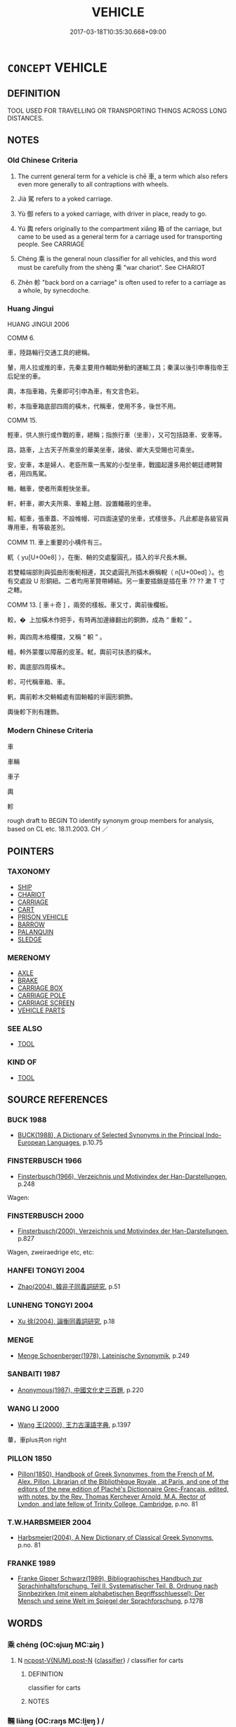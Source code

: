 # -*- mode: mandoku-tls-view -*-
#+TITLE: VEHICLE
#+DATE: 2017-03-18T10:35:30.668+09:00        
#+STARTUP: content
* =CONCEPT= VEHICLE
:PROPERTIES:
:CUSTOM_ID: uuid-604ecf48-648a-478b-8b29-f1a6a9ef4e78
:SYNONYM+:  MEANS OF TRANSPORT
:SYNONYM+:  CONVEYANCE
:SYNONYM+:  MOTOR VEHICLE
:TR_ZH: 車子
:TR_OCH: 車
:END:
** DEFINITION

TOOL USED FOR TRAVELLING OR TRANSPORTING THINGS ACROSS LONG DISTANCES.

** NOTES

*** Old Chinese Criteria
1. The current general term for a vehicle is chē 車, a term which also refers even more generally to all contraptions with wheels.

2. Jià 駕 refers to a yoked carriage.

3. Yù 御 refers to a yoked carriage, with driver in place, ready to go.

4. Yú 輿 refers originally to the compartment xiāng 箱 of the carriage, but came to be used as a general term for a carriage used for transporting people. See CARRIAGE

5. Chéng 乘 is the general noun classifier for all vehicles, and this word must be carefully from the shèng 乘 "war chariot". See CHARIOT

6. Zhěn 軫 "back bord on a carriage" is often used to refer to a carriage as a whole, by synecdoche.

*** Huang Jingui
HUANG JINGUI 2006

COMM 6.

車，陸路輪行交通工具的總稱。

輦，用人拉或推的車，先秦主要用作輔助勞動的運輸工具；秦漢以後引申專指帝王后妃坐的車。

輿，本指車箱，先秦即可引申為車，有文言色彩。

軫，本指車箱底部四周的橫木，代稱車，使用不多，後世不用。

COMM 15.

輕車，供人旅行或作戰的車，總稱；指旅行車（坐車），又可包括路車、安車等。

路，路車，上古天子所乘坐的華美坐車，諸侯、卿大夫受賜也可乘坐。

安，安車，本是婦人、老臣所乘一馬駕的小型坐車，戰國起還多用於朝廷禮聘賢者，用四馬駕。

輶，輶車，使者所乘輕快坐車。

軒，軒車，卿大夫所乘、車轅上翹、設置轓蔽的坐車。

軺，軺車，張車蓋、不設帷幔、可四面遠望的坐車，式樣很多。凡此都是各級官員專用車，有等級差別。

COMM 11. 車上重要的小構件有三。

軏（ yu[U+00e8] ），在衡、輈的交處鑿圓孔，插入的半尺長木橛。

若雙轅端部則與弧曲形衡軛相連，其交處圓孔所插木橛稱輗（ n[U+00ed] ）。也有交處設 U 形銅紐。二者均用革贊帶縛結。另一重要插銷是插在車 ?? ?? 漱 T 寸之轄。

COMM 13. [ 車＋奇 ] ，兩旁的樣板。車又寸，輿前後欄板。

較，�  上加橫木作把手，有時再加邊緣翻出的銅飾，成為 “ 重較 ” 。

軨，輿四周木格欄擋，又稱 “ 軹 ” 。

轖，軨外蒙覆以障蔽的皮革。軾，輿前可扶憑的橫木。

軫，輿底部四周橫木。

軫，可代稱車箱、車。

軓，輿前軫木交輈轅處有固輈轅的半圓形銅飾。

輿後軫下則有踵飾。

*** Modern Chinese Criteria
車

車輛

車子

輿

軫

rough draft to BEGIN TO identify synonym group members for analysis, based on CL etc. 18.11.2003. CH ／

** POINTERS
*** TAXONOMY
 - [[tls:concept:SHIP][SHIP]]
 - [[tls:concept:CHARIOT][CHARIOT]]
 - [[tls:concept:CARRIAGE][CARRIAGE]]
 - [[tls:concept:CART][CART]]
 - [[tls:concept:PRISON VEHICLE][PRISON VEHICLE]]
 - [[tls:concept:BARROW][BARROW]]
 - [[tls:concept:PALANQUIN][PALANQUIN]]
 - [[tls:concept:SLEDGE][SLEDGE]]

*** MERENOMY
 - [[tls:concept:AXLE][AXLE]]
 - [[tls:concept:BRAKE][BRAKE]]
 - [[tls:concept:CARRIAGE BOX][CARRIAGE BOX]]
 - [[tls:concept:CARRIAGE POLE][CARRIAGE POLE]]
 - [[tls:concept:CARRIAGE SCREEN][CARRIAGE SCREEN]]
 - [[tls:concept:VEHICLE PARTS][VEHICLE PARTS]]

*** SEE ALSO
 - [[tls:concept:TOOL][TOOL]]

*** KIND OF
 - [[tls:concept:TOOL][TOOL]]

** SOURCE REFERENCES
*** BUCK 1988
 - [[cite:BUCK-1988][BUCK(1988), A Dictionary of Selected Synonyms in the Principal Indo-European Languages]], p.10.75

*** FINSTERBUSCH 1966
 - [[cite:FINSTERBUSCH-1966][Finsterbusch(1966), Verzeichnis und Motivindex der Han-Darstellungen]], p.248


Wagen:

*** FINSTERBUSCH 2000
 - [[cite:FINSTERBUSCH-2000][Finsterbusch(2000), Verzeichnis und Motivindex der Han-Darstellungen]], p.827


Wagen, zweiraedrige etc, etc:

*** HANFEI TONGYI 2004
 - [[cite:HANFEI-TONGYI-2004][Zhao(2004), 韓非子同義詞研究]], p.51

*** LUNHENG TONGYI 2004
 - [[cite:LUNHENG-TONGYI-2004][Xu 徐(2004), 論衡同義詞研究]], p.18

*** MENGE
 - [[cite:MENGE][Menge Schoenberger(1978), Lateinische Synonymik]], p.249

*** SANBAITI 1987
 - [[cite:SANBAITI-1987][Anonymous(1987), 中國文化史三百題]], p.220

*** WANG LI 2000
 - [[cite:WANG-LI-2000][Wang 王(2000), 王力古漢語字典]], p.1397


輂，車plus共on right

*** PILLON 1850
 - [[cite:PILLON-1850][Pillon(1850), Handbook of Greek Synonymes, from the French of M. Alex. Pillon, Librarian of the Bibliothèque Royale , at Paris, and one of the editors of the new edition of Plaché's Dictionnaire Grec-Français, edited, with notes, by the Rev. Thomas Kerchever Arnold, M.A. Rector of Lyndon, and late fellow of Trinity College, Cambridge]], p.no. 81

*** T.W.HARBSMEIER 2004
 - [[cite:T.W.HARBSMEIER-2004][Harbsmeier(2004), A New Dictionary of Classical Greek Synonyms]], p.no. 81

*** FRANKE 1989
 - [[cite:FRANKE-1989][Franke Gipper Schwarz(1989), Bibliographisches Handbuch zur Sprachinhaltsforschung. Teil II. Systematischer Teil. B. Ordnung nach Sinnbezirken (mit einem alphabetischen Begriffsschluessel): Der Mensch und seine Welt im Spiegel der Sprachforschung]], p.127B

** WORDS
   :PROPERTIES:
   :VISIBILITY: children
   :END:
*** 乘 chéng (OC:ɢjɯŋ MC:ʑɨŋ )
:PROPERTIES:
:CUSTOM_ID: uuid-fe4f5693-776a-4ac4-b7f7-7219953f488f
:Char+: 乘(4,9/10) 
:GY_IDS+: uuid-e657b5a9-7a31-4c31-ace7-22d797685fc9
:PY+: chéng     
:OC+: ɢjɯŋ     
:MC+: ʑɨŋ     
:END: 
**** N [[tls:syn-func::#uuid-1045a7a4-cbbc-445a-a976-14a787864971][ncpost-V{NUM}.post-N]] {[[tls:sem-feat::#uuid-14056dfd-9bb3-49e4-93d1-93de5283e702][classifier]]} / classifier for carts
:PROPERTIES:
:CUSTOM_ID: uuid-191ea8fc-33a5-415b-aa50-e3f3f060831d
:WARRING-STATES-CURRENCY: 5
:END:
****** DEFINITION

classifier for carts

****** NOTES

*** 輛 liàng (OC:raŋs MC:li̯ɐŋ ) /  
:PROPERTIES:
:CUSTOM_ID: uuid-b5492a55-7123-43b7-a4d2-26e1bbd4a069
:Char+: 輛(159,8/15) 
:Char+: 兩(11,6/8) 
:GY_IDS+: uuid-f6b86aa3-b34c-4de4-bd97-efd5825c8a82
:PY+: liàng     
:OC+: raŋs     
:MC+: li̯ɐŋ     
:END: 
**** N [[tls:syn-func::#uuid-8717712d-14a4-4ae2-be7a-6e18e61d929b][n]] / vehicle; carriage
:PROPERTIES:
:CUSTOM_ID: uuid-116977f0-2d83-4ba7-8eaf-3585c6d923f9
:END:
****** DEFINITION

vehicle; carriage

****** NOTES

*** 廣 guǎng (OC:kʷaaŋʔ MC:kɑŋ )
:PROPERTIES:
:CUSTOM_ID: uuid-6bdbaba8-db7a-45c5-871b-0569017c4f64
:Char+: 廣(53,12/15) 
:GY_IDS+: uuid-3e0d32e6-429f-474d-bd76-acc4ffec7e7d
:PY+: guǎng     
:OC+: kʷaaŋʔ     
:MC+: kɑŋ     
:END: 
**** N [[tls:syn-func::#uuid-8717712d-14a4-4ae2-be7a-6e18e61d929b][n]] / large vehicle
:PROPERTIES:
:CUSTOM_ID: uuid-7cee8986-df24-48e7-b9d9-8b3088780e11
:END:
****** DEFINITION

large vehicle

****** NOTES

*** 御 yù (OC:ŋas MC:ŋi̯ɤ )
:PROPERTIES:
:CUSTOM_ID: uuid-e77aa659-0ca9-4040-8748-e091ccdcee6a
:Char+: 御(60,8/11) 
:GY_IDS+: uuid-b165c52f-d3c5-42ea-84b5-248b99839a0b
:PY+: yù     
:OC+: ŋas     
:MC+: ŋi̯ɤ     
:END: 
**** N [[tls:syn-func::#uuid-8717712d-14a4-4ae2-be7a-6e18e61d929b][n]] / carriage with a horse, ready to go
:PROPERTIES:
:CUSTOM_ID: uuid-d40434d1-84fc-41f8-8dfa-05d076c783cd
:WARRING-STATES-CURRENCY: 3
:END:
****** DEFINITION

carriage with a horse, ready to go

****** NOTES

******* Examples
HF 33.29.16

*** 甸 diàn (OC:ɡ-liiŋs MC:den )
:PROPERTIES:
:CUSTOM_ID: uuid-4d0687d6-5bac-4254-809d-a341f8047700
:Char+: 甸(102,2/7) 
:GY_IDS+: uuid-38b57968-3c2e-4210-b639-53374158ec76
:PY+: diàn     
:OC+: ɡ-liiŋs     
:MC+: den     
:END: 
**** N [[tls:syn-func::#uuid-8717712d-14a4-4ae2-be7a-6e18e61d929b][n]] / carriage of a minister  ZUO: 左:良夫乘衷甸 Liang Fu rode in the carriage of a mid-rank minister.
:PROPERTIES:
:CUSTOM_ID: uuid-e6a93ccf-f526-41e7-b64a-c32aee0bbf9e
:WARRING-STATES-CURRENCY: 2
:END:
****** DEFINITION

carriage of a minister  ZUO: 左:良夫乘衷甸 Liang Fu rode in the carriage of a mid-rank minister.

****** NOTES

******* Examples
ZUO Ai zhuan 17.01 良夫乘衷甸兩牡， That officer came in the carriage of a minister of the second degree, with two horses; [CA]

*** 車 chē (OC:khlja MC:tɕhɣɛ ) / 車 jū (OC:kla MC:ki̯ɤ )
:PROPERTIES:
:CUSTOM_ID: uuid-b48677ed-25fd-4c81-8eb9-7496abcd8fea
:Char+: 車(159,0/7) 
:Char+: 車(159,0/7) 
:GY_IDS+: uuid-79159b72-6954-4ebd-a7e4-1bc6864d9e26
:PY+: chē     
:OC+: khlja     
:MC+: tɕhɣɛ     
:GY_IDS+: uuid-2211f8fc-143b-42df-92ea-6e3f14d9033f
:PY+: jū     
:OC+: kla     
:MC+: ki̯ɤ     
:END: 
**** N [[tls:syn-func::#uuid-8717712d-14a4-4ae2-be7a-6e18e61d929b][n]] / conveyance, cart; vehicle on wheels, especially but not always for longish-distance travel; contrap...
:PROPERTIES:
:CUSTOM_ID: uuid-653217e2-fd3d-47f3-ba1b-3200cb54924c
:END:
****** DEFINITION

conveyance, cart; vehicle on wheels, especially but not always for longish-distance travel; contraption with wheels;

****** NOTES

******* Examples
HF 32.46.16: used to resumptively refer to a carriage

**** N [[tls:syn-func::#uuid-91666c59-4a69-460f-8cd3-9ddbff370ae5][nadV]] {[[tls:sem-feat::#uuid-d51d8b17-ba5e-44bf-ab1c-3c7e59c2afea][instrument]]} / by use of vehicles 車載；　between carts or vehicles 車裂
:PROPERTIES:
:CUSTOM_ID: uuid-4630eb72-c6b3-4730-a908-4390f126620c
:WARRING-STATES-CURRENCY: 3
:END:
****** DEFINITION

by use of vehicles 車載；　between carts or vehicles 車裂

****** NOTES

**** V [[tls:syn-func::#uuid-fbfb2371-2537-4a99-a876-41b15ec2463c][vtoN]] / put a carriage to (an ox)
:PROPERTIES:
:CUSTOM_ID: uuid-0fded93a-3ece-430a-9600-5f5d6b0c7a39
:END:
****** DEFINITION

put a carriage to (an ox)

****** NOTES

**** N [[tls:syn-func::#uuid-8717712d-14a4-4ae2-be7a-6e18e61d929b][n]] {[[tls:sem-feat::#uuid-f8182437-4c38-4cc9-a6f8-b4833cdea2ba][nonreferential]]} / vehicles, chariots of any kind
:PROPERTIES:
:CUSTOM_ID: uuid-34fa18b8-abe2-4627-a909-5a04675e2940
:END:
****** DEFINITION

vehicles, chariots of any kind

****** NOTES

**** N [[tls:syn-func::#uuid-516d3836-3a0b-4fbc-b996-071cc48ba53d][nadN]] / vehicle-like, provided with wheels
:PROPERTIES:
:CUSTOM_ID: uuid-aa5db475-831e-4f89-a868-f1e6501c33c7
:END:
****** DEFINITION

vehicle-like, provided with wheels

****** NOTES

**** V [[tls:syn-func::#uuid-c20780b3-41f9-491b-bb61-a269c1c4b48f][vi]] {[[tls:sem-feat::#uuid-f55cff2f-f0e3-4f08-a89c-5d08fcf3fe89][act]]} / proceed by vehicle, travel by carriage
:PROPERTIES:
:CUSTOM_ID: uuid-4d0fba26-d818-4201-ad77-348be1a0dcc4
:END:
****** DEFINITION

proceed by vehicle, travel by carriage

****** NOTES

**** N [[tls:syn-func::#uuid-91666c59-4a69-460f-8cd3-9ddbff370ae5][nadV]] {[[tls:sem-feat::#uuid-b3571cfd-b647-4be6-8e16-c3596bf5af14][manner]]} / in the manner of a cart, like a cart
:PROPERTIES:
:CUSTOM_ID: uuid-adbe8b53-1e02-4ec8-9c89-c6f960812d76
:END:
****** DEFINITION

in the manner of a cart, like a cart

****** NOTES

**** N [[tls:syn-func::#uuid-3f430d08-15bf-43c3-bfa9-c41e445dfc2f][n(post-N)]] / the vehicle of the contextually determinate person
:PROPERTIES:
:CUSTOM_ID: uuid-4eca5392-5627-42a5-80a9-4750f643a666
:END:
****** DEFINITION

the vehicle of the contextually determinate person

****** NOTES

*** 軻 kē (OC:khlaal MC:khɑ )
:PROPERTIES:
:CUSTOM_ID: uuid-7563a1b6-584c-414e-956c-83bfbe6793d6
:Char+: 軻(159,5/12) 
:GY_IDS+: uuid-db7d3603-ef85-46d3-aa44-1df520df115b
:PY+: kē     
:OC+: khlaal     
:MC+: khɑ     
:END: 
**** N [[tls:syn-func::#uuid-8717712d-14a4-4ae2-be7a-6e18e61d929b][n]] / kind of carriage
:PROPERTIES:
:CUSTOM_ID: uuid-2632675a-3ccb-4044-bdf9-b335c3c6483c
:END:
****** DEFINITION

kind of carriage

****** NOTES

*** 軫 zhěn (OC:kljɯnʔ MC:tɕin )
:PROPERTIES:
:CUSTOM_ID: uuid-833e89dd-c66d-42d7-94ef-1b3de15953ae
:Char+: 軫(159,5/12) 
:GY_IDS+: uuid-824e249f-a343-4038-9f13-311e247af9e3
:PY+: zhěn     
:OC+: kljɯnʔ     
:MC+: tɕin     
:END: 
**** N [[tls:syn-func::#uuid-8717712d-14a4-4ae2-be7a-6e18e61d929b][n]] / carriage
:PROPERTIES:
:CUSTOM_ID: uuid-2520ced4-7767-450c-aa69-6e71b6aef22d
:WARRING-STATES-CURRENCY: 3
:END:
****** DEFINITION

carriage

****** NOTES

*** 輂 jú (OC:koɡ MC:ki̯ok )
:PROPERTIES:
:CUSTOM_ID: uuid-7c6b873a-6bd6-4aeb-8701-9c73fdad8c79
:Char+: 輂(159,6/13) 
:GY_IDS+: uuid-7e0738b4-717f-496f-abd3-691650aa4e26
:PY+: jú     
:OC+: koɡ     
:MC+: ki̯ok     
:END: 
**** N [[tls:syn-func::#uuid-8717712d-14a4-4ae2-be7a-6e18e61d929b][n]] / large carriage
:PROPERTIES:
:CUSTOM_ID: uuid-ef906a17-3708-4181-a8d1-2e14ed66eb5c
:WARRING-STATES-CURRENCY: 1
:END:
****** DEFINITION

large carriage

****** NOTES

*** 輈 zhōu (OC:krliw MC:ʈɨu )
:PROPERTIES:
:CUSTOM_ID: uuid-9dc32487-8d8a-461d-bcbe-80117fe668b8
:Char+: 輈(159,6/13) 
:GY_IDS+: uuid-3b7e2242-6125-4e15-ab0f-6a9cf1f20e1c
:PY+: zhōu     
:OC+: krliw     
:MC+: ʈɨu     
:END: 
**** N [[tls:syn-func::#uuid-8717712d-14a4-4ae2-be7a-6e18e61d929b][n]] / vehicle, carriage
:PROPERTIES:
:CUSTOM_ID: uuid-599d9f4e-4073-46b8-a481-1932c33a1f09
:END:
****** DEFINITION

vehicle, carriage

****** NOTES

*** 輿 yú (OC:k-la MC:ji̯ɤ )
:PROPERTIES:
:CUSTOM_ID: uuid-bb844c33-b179-49b7-bef0-a3b2a4ee4905
:Char+: 輿(159,10/17) 
:GY_IDS+: uuid-5d8d0c50-a205-4930-9f61-a77db5b9f88f
:PY+: yú     
:OC+: k-la     
:MC+: ji̯ɤ     
:END: 
**** N [[tls:syn-func::#uuid-8717712d-14a4-4ae2-be7a-6e18e61d929b][n]] / luxury carriage, coach for the transport of persons or things (originally refers to compartment on ...
:PROPERTIES:
:CUSTOM_ID: uuid-d9f9244b-e266-4e4a-8345-21d0d2cd782e
:WARRING-STATES-CURRENCY: 5
:END:
****** DEFINITION

luxury carriage, coach for the transport of persons or things (originally refers to compartment on the carriage)

****** NOTES

******* Examples
HF 33.29.19 子無二馬二輿 you do not keep two horses and two luxury carriages

**** N [[tls:syn-func::#uuid-76be1df4-3d73-4e5f-bbc2-729542645bc8][nab]] {[[tls:sem-feat::#uuid-887fdec5-f18d-4faf-8602-f5c5c2f99a1d][metaphysical]]} / abstract vehicle
:PROPERTIES:
:CUSTOM_ID: uuid-32a44736-4be1-4e13-89fa-2bfa51e4dce9
:END:
****** DEFINITION

abstract vehicle

****** NOTES

*** 轙 yǐ (OC:ŋralʔ MC:ŋiɛ )
:PROPERTIES:
:CUSTOM_ID: uuid-93541f8b-ddf7-4dbe-9c4e-6150016dd23d
:Char+: 轙(159,13/20) 
:GY_IDS+: uuid-c948a577-7e22-4996-83f9-931eca32f0fd
:PY+: yǐ     
:OC+: ŋralʔ     
:MC+: ŋiɛ     
:END: 
**** N [[tls:syn-func::#uuid-8717712d-14a4-4ae2-be7a-6e18e61d929b][n]] / sometimes refers to a whole carriage
:PROPERTIES:
:CUSTOM_ID: uuid-f44103cd-629b-42e0-8ce4-e1008123e6df
:WARRING-STATES-CURRENCY: 1
:END:
****** DEFINITION

sometimes refers to a whole carriage

****** NOTES

*** 連 lián (OC:b-ren MC:liɛn )
:PROPERTIES:
:CUSTOM_ID: uuid-2fdc7efc-dc54-413c-b957-666a2f2e7ace
:Char+: 連(162,7/11) 
:GY_IDS+: uuid-fba09c89-19c1-42fe-8cc7-12381fbf2823
:PY+: lián     
:OC+: b-ren     
:MC+: liɛn     
:END: 
**** N [[tls:syn-func::#uuid-8717712d-14a4-4ae2-be7a-6e18e61d929b][n]] / hand-drawn cart
:PROPERTIES:
:CUSTOM_ID: uuid-fc3b8353-51c3-4dfb-a0d4-ae25aacdd25f
:WARRING-STATES-CURRENCY: 1
:END:
****** DEFINITION

hand-drawn cart

****** NOTES

*** 馹 rì (OC:mljiɡ MC:ȵit )
:PROPERTIES:
:CUSTOM_ID: uuid-eaf72ba1-177d-4425-a975-8d64328a2084
:Char+: 馹(187,4/14) 
:GY_IDS+: uuid-4bddf978-b639-4dfd-baa9-36f5ed974403
:PY+: rì     
:OC+: mljiɡ     
:MC+: ȵit     
:END: 
**** N [[tls:syn-func::#uuid-8717712d-14a4-4ae2-be7a-6e18e61d929b][n]] / ZUO Wen 16: post carriage
:PROPERTIES:
:CUSTOM_ID: uuid-e1320ce3-2ae9-4093-9d39-5a0de254176e
:END:
****** DEFINITION

ZUO Wen 16: post carriage

****** NOTES

*** 駕 jià (OC:kraals MC:kɣɛ )
:PROPERTIES:
:CUSTOM_ID: uuid-0a0601de-c801-4c70-a535-a87607d5e6b0
:Char+: 駕(187,5/15) 
:GY_IDS+: uuid-c892504b-7229-4c0b-92f2-fcea6f2db6c5
:PY+: jià     
:OC+: kraals     
:MC+: kɣɛ     
:END: 
**** N [[tls:syn-func::#uuid-8717712d-14a4-4ae2-be7a-6e18e61d929b][n]] / K: yoked carriage (LIE)
:PROPERTIES:
:CUSTOM_ID: uuid-f63f399d-5740-444e-8470-2784aee95dab
:WARRING-STATES-CURRENCY: 2
:END:
****** DEFINITION

K: yoked carriage (LIE)

****** NOTES

*** 乘車 shèngchē (OC:ɢjɯŋs khlja MC:ʑɨŋ tɕhɣɛ )
:PROPERTIES:
:CUSTOM_ID: uuid-93fe4673-f5d1-4807-8134-bda88181eea4
:Char+: 乘(4,9/10) 車(159,0/7) 
:GY_IDS+: uuid-835d2597-d593-4a3e-b069-02d631c1dc4e uuid-79159b72-6954-4ebd-a7e4-1bc6864d9e26
:PY+: shèng chē    
:OC+: ɢjɯŋs khlja    
:MC+: ʑɨŋ tɕhɣɛ    
:END: 
**** N [[tls:syn-func::#uuid-a8e89bab-49e1-4426-b230-0ec7887fd8b4][NP]] {[[tls:sem-feat::#uuid-5fae11b4-4f4e-441e-8dc7-4ddd74b68c2e][plural]]} / horse-drawn vehicles, carts and chariots of all kinds; ordinary vehicle
:PROPERTIES:
:CUSTOM_ID: uuid-3e020170-f986-4775-9ecf-88dcaa3d2989
:END:
****** DEFINITION

horse-drawn vehicles, carts and chariots of all kinds; ordinary vehicle

****** NOTES

*** 兵車 bīngchē (OC:praŋ khlja MC:pɣaŋ tɕhɣɛ )
:PROPERTIES:
:CUSTOM_ID: uuid-ff69548b-407a-4ff6-974c-ca6f6b3eb4b0
:Char+: 兵(12,5/7) 車(159,0/7) 
:GY_IDS+: uuid-1d8b3908-8d05-4fee-93e1-9cddfaa8adce uuid-79159b72-6954-4ebd-a7e4-1bc6864d9e26
:PY+: bīng chē    
:OC+: praŋ khlja    
:MC+: pɣaŋ tɕhɣɛ    
:END: 
COMPOUND TYPE: [[tls:comp-type::#uuid-e74d09dd-31f9-42d8-af40-daffb1a2a9a9][ad{FOR}]]


**** N [[tls:syn-func::#uuid-a8e89bab-49e1-4426-b230-0ec7887fd8b4][NP]] / armed vehicle> war chariot
:PROPERTIES:
:CUSTOM_ID: uuid-c5473ea9-cf88-41a8-b540-aaddcca96ee5
:END:
****** DEFINITION

armed vehicle> war chariot

****** NOTES

*** 寶車 bǎochē (OC:puuʔ khlja MC:pɑu tɕhɣɛ )
:PROPERTIES:
:CUSTOM_ID: uuid-a128a081-bde5-4c03-a4dd-18466c6895bc
:Char+: 寶(40,17/20) 車(159,0/7) 
:GY_IDS+: uuid-737f026e-c1e4-4b7e-ac96-ab095de23bb9 uuid-79159b72-6954-4ebd-a7e4-1bc6864d9e26
:PY+: bǎo chē    
:OC+: puuʔ khlja    
:MC+: pɑu tɕhɣɛ    
:END: 
**** N [[tls:syn-func::#uuid-a8e89bab-49e1-4426-b230-0ec7887fd8b4][NP]] / vehicle adorned with the Seven Treasures
:PROPERTIES:
:CUSTOM_ID: uuid-f95de2f1-7f0f-472a-ad27-4495ef261164
:END:
****** DEFINITION

vehicle adorned with the Seven Treasures

****** NOTES

*** 巢車 cháochē (OC:dzraaw khlja MC:ɖʐɣɛu tɕhɣɛ )
:PROPERTIES:
:CUSTOM_ID: uuid-aaccd40b-9cb1-4236-aa15-b58609a21481
:Char+: 巢(47,8/11) 車(159,0/7) 
:GY_IDS+: uuid-847a3ba7-c50a-4594-8fb5-60dd2f262e8a uuid-79159b72-6954-4ebd-a7e4-1bc6864d9e26
:PY+: cháo chē    
:OC+: dzraaw khlja    
:MC+: ɖʐɣɛu tɕhɣɛ    
:END: 
**** N [[tls:syn-func::#uuid-a8e89bab-49e1-4426-b230-0ec7887fd8b4][NP]] / observation vehicle (for observation of enemy positions in warfare)
:PROPERTIES:
:CUSTOM_ID: uuid-6550d226-7bb0-49a4-9dfe-9f9ed6db67dc
:END:
****** DEFINITION

observation vehicle (for observation of enemy positions in warfare)

****** NOTES

*** 服乘 fúshèng (OC:bɯɡ ɢjɯŋs MC:buk ʑɨŋ )
:PROPERTIES:
:CUSTOM_ID: uuid-2d205810-0d5f-4912-9921-2ee6ebe60d92
:Char+: 服(74,4/8) 乘(4,9/10) 
:GY_IDS+: uuid-fe1297a5-6928-493e-8978-f1244d90a5ed uuid-835d2597-d593-4a3e-b069-02d631c1dc4e
:PY+: fú shèng    
:OC+: bɯɡ ɢjɯŋs    
:MC+: buk ʑɨŋ    
:END: 
**** N [[tls:syn-func::#uuid-a8e89bab-49e1-4426-b230-0ec7887fd8b4][NP]] / carriage; means of transport
:PROPERTIES:
:CUSTOM_ID: uuid-3a5cbd40-001a-4b48-b00d-ee25e57b1860
:END:
****** DEFINITION

carriage; means of transport

****** NOTES

*** 樓車 lóuchē (OC:ɡ-roo khlja MC:lu tɕhɣɛ )
:PROPERTIES:
:CUSTOM_ID: uuid-69662478-2d88-4e56-9a80-dd9ed91bafbb
:Char+: 樓(75,11/15) 車(159,0/7) 
:GY_IDS+: uuid-4f9d9124-4c7a-4459-9763-8c66a5d34641 uuid-79159b72-6954-4ebd-a7e4-1bc6864d9e26
:PY+: lóu chē    
:OC+: ɡ-roo khlja    
:MC+: lu tɕhɣɛ    
:END: 
**** N [[tls:syn-func::#uuid-a8e89bab-49e1-4426-b230-0ec7887fd8b4][NP]] / two-storeyed vehicle/carriage/chariot
:PROPERTIES:
:CUSTOM_ID: uuid-eccec8d9-c4e1-43e8-b27c-9d0078e48f9e
:END:
****** DEFINITION

two-storeyed vehicle/carriage/chariot

****** NOTES

*** 舟輿 zhōuyú (OC:kljiw k-la MC:tɕɨu ji̯ɤ )
:PROPERTIES:
:CUSTOM_ID: uuid-3805e828-b61d-408a-a695-56dc1c631a19
:Char+: 舟(137,0/6) 輿(159,10/17) 
:GY_IDS+: uuid-ed9f617d-7491-4a0d-8ce6-f83d7fd66518 uuid-5d8d0c50-a205-4930-9f61-a77db5b9f88f
:PY+: zhōu yú    
:OC+: kljiw k-la    
:MC+: tɕɨu ji̯ɤ    
:END: 
**** N [[tls:syn-func::#uuid-a8e89bab-49e1-4426-b230-0ec7887fd8b4][NP]] {[[tls:sem-feat::#uuid-f8182437-4c38-4cc9-a6f8-b4833cdea2ba][nonreferential]]} / means of transport
:PROPERTIES:
:CUSTOM_ID: uuid-fb778d51-4475-4e0c-baab-87c46795aa22
:WARRING-STATES-CURRENCY: 2
:END:
****** DEFINITION

means of transport

****** NOTES

*** 車 chēshèng (OC:khlja ɢjɯŋs MC:tɕhɣɛ ʑɨŋ ) / 乘 jūshèng (OC:kla ɢjɯŋs MC:ki̯ɤ ʑɨŋ )
:PROPERTIES:
:CUSTOM_ID: uuid-a179ff99-e7c3-46bc-8827-b31097224dde
:Char+: 車(159,0/7) 乘(4,9/10) 
:Char+: 車(159,0/7) 乘(4,9/10) 
:GY_IDS+: uuid-79159b72-6954-4ebd-a7e4-1bc6864d9e26 uuid-835d2597-d593-4a3e-b069-02d631c1dc4e
:PY+: chē shèng    
:OC+: khlja ɢjɯŋs    
:MC+: tɕhɣɛ ʑɨŋ    
:GY_IDS+: uuid-2211f8fc-143b-42df-92ea-6e3f14d9033f uuid-835d2597-d593-4a3e-b069-02d631c1dc4e
:PY+: jū shèng    
:OC+: kla ɢjɯŋs    
:MC+: ki̯ɤ ʑɨŋ    
:END: 
**** N [[tls:syn-func::#uuid-ebc1516d-e718-4b5b-ba40-aa8f43bd0e86][NPm]] / vehicles
:PROPERTIES:
:CUSTOM_ID: uuid-6ed882ea-9886-4bcb-9356-8ed1f013a3f8
:WARRING-STATES-CURRENCY: 3
:END:
****** DEFINITION

vehicles

****** NOTES

*** 車 chēyú (OC:khlja k-la MC:tɕhɣɛ ji̯ɤ ) / 輿 jūyú (OC:kla k-la MC:ki̯ɤ ji̯ɤ )
:PROPERTIES:
:CUSTOM_ID: uuid-b5f7d14b-ba74-4b1b-a03f-e7b24e0c529f
:Char+: 車(159,0/7) 輿(159,10/17) 
:Char+: 車(159,0/7) 輿(159,10/17) 
:GY_IDS+: uuid-79159b72-6954-4ebd-a7e4-1bc6864d9e26 uuid-5d8d0c50-a205-4930-9f61-a77db5b9f88f
:PY+: chē yú    
:OC+: khlja k-la    
:MC+: tɕhɣɛ ji̯ɤ    
:GY_IDS+: uuid-2211f8fc-143b-42df-92ea-6e3f14d9033f uuid-5d8d0c50-a205-4930-9f61-a77db5b9f88f
:PY+: jū yú    
:OC+: kla k-la    
:MC+: ki̯ɤ ji̯ɤ    
:END: 
**** SOURCE REFERENCES
***** WANG FENGYANG 1993
 - [[cite:WANG-FENGYANG-1993][Wang 王(1993), 古辭辨 Gu ci bian]], p.726

**** N [[tls:syn-func::#uuid-a8e89bab-49e1-4426-b230-0ec7887fd8b4][NP]] / conveyances
:PROPERTIES:
:CUSTOM_ID: uuid-d0a51277-7c54-4548-b813-d2b8869b04c8
:WARRING-STATES-CURRENCY: 4
:END:
****** DEFINITION

conveyances

****** NOTES

*** 革車 géchē (OC:krɯɯɡ khlja MC:kɣɛk tɕhɣɛ )
:PROPERTIES:
:CUSTOM_ID: uuid-3667074c-6c30-4bbc-9af3-b1aac6aef295
:Char+: 革(177,0/9) 車(159,0/7) 
:GY_IDS+: uuid-4307cb5e-1815-4b23-bff4-19d812d0dba7 uuid-79159b72-6954-4ebd-a7e4-1bc6864d9e26
:PY+: gé chē    
:OC+: krɯɯɡ khlja    
:MC+: kɣɛk tɕhɣɛ    
:END: 
**** N [[tls:syn-func::#uuid-a8e89bab-49e1-4426-b230-0ec7887fd8b4][NP]] / military technical term: heavy leather-covered battle wagon
:PROPERTIES:
:CUSTOM_ID: uuid-b363edfd-4d02-4f99-859d-76160e5ba3aa
:END:
****** DEFINITION

military technical term: heavy leather-covered battle wagon

****** NOTES

*** 馳車 chíchē (OC:rlal khlja MC:ɖiɛ tɕhɣɛ )
:PROPERTIES:
:CUSTOM_ID: uuid-cf60cc27-d656-4e64-8538-693037aeab53
:Char+: 馳(187,3/13) 車(159,0/7) 
:GY_IDS+: uuid-e0c0c19f-45a0-4ed7-9d90-3a76fb6d91fe uuid-79159b72-6954-4ebd-a7e4-1bc6864d9e26
:PY+: chí chē    
:OC+: rlal khlja    
:MC+: ɖiɛ tɕhɣɛ    
:END: 
**** N [[tls:syn-func::#uuid-974ae899-afc0-41a9-ab2e-e418a95d76c9][NPc]] / military technical term: light battle chariot
:PROPERTIES:
:CUSTOM_ID: uuid-cf4b1b35-692a-4b59-8484-a5bedf650a5b
:END:
****** DEFINITION

military technical term: light battle chariot

****** NOTES

** BIBLIOGRAPHY
bibliography:../core/tlsbib.bib
